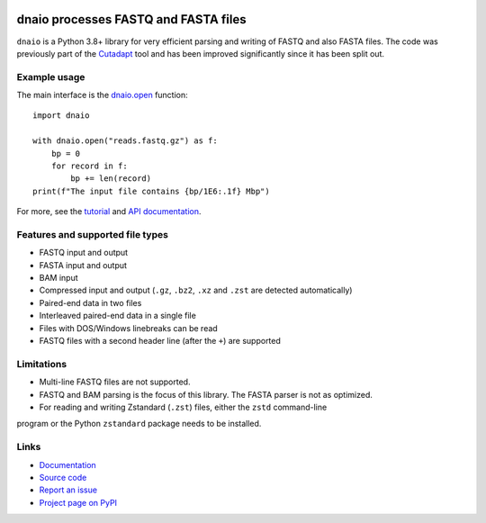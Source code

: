.. image:: https://github.com/marcelm/dnaio/workflows/CI/badge.svg
    :alt: GitHub Actions badge

.. image:: https://img.shields.io/pypi/v/dnaio.svg?branch=main
    :target: https://pypi.python.org/pypi/dnaio
    :alt: PyPI badge

.. image:: https://codecov.io/gh/marcelm/dnaio/branch/master/graph/badge.svg
    :target: https://codecov.io/gh/marcelm/dnaio
    :alt: Codecov badge

=====================================
dnaio processes FASTQ and FASTA files
=====================================

``dnaio`` is a Python 3.8+ library for very efficient parsing and writing of FASTQ and also FASTA files.
The code was previously part of the
`Cutadapt <https://cutadapt.readthedocs.io/>`_ tool and has been improved significantly since it has been split out.

Example usage
=============

The main interface is the `dnaio.open <https://dnaio.readthedocs.io/en/latest/api.html>`_ function::

    import dnaio

    with dnaio.open("reads.fastq.gz") as f:
        bp = 0
        for record in f:
            bp += len(record)
    print(f"The input file contains {bp/1E6:.1f} Mbp")

For more, see the `tutorial <https://dnaio.readthedocs.io/en/latest/tutorial.html>`_ and
`API documentation <https://dnaio.readthedocs.io/en/latest/api.html>`_.

Features and supported file types
=================================

- FASTQ input and output
- FASTA input and output
- BAM input
- Compressed input and output (``.gz``, ``.bz2``, ``.xz`` and ``.zst`` are detected automatically)
- Paired-end data in two files
- Interleaved paired-end data in a single file
- Files with DOS/Windows linebreaks can be read
- FASTQ files with a second header line (after the ``+``) are supported

Limitations
===========

- Multi-line FASTQ files are not supported.
- FASTQ and BAM parsing is the focus of this library. The FASTA parser is not as optimized.
- For reading and writing Zstandard (``.zst``) files, either the ``zstd`` command-line
program or the Python ``zstandard`` package needs to be installed.

Links
=====

* `Documentation <https://dnaio.readthedocs.io/>`_
* `Source code <https://github.com/marcelm/dnaio/>`_
* `Report an issue <https://github.com/marcelm/dnaio/issues>`_
* `Project page on PyPI <https://pypi.python.org/pypi/dnaio/>`_
